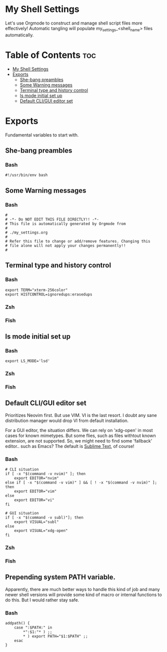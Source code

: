 #+PROPERTY header-args :tangle-mode
#+TITLE My Shell Settings
#+AUTHOR Taylor Shin

* My Shell Settings
Let's use Orgmode to construct and manage shell script files more effectively! Automatic tangling will populate my_settings_<shell_name> files automatically.

* Table of Contents :toc:
- [[#my-shell-settings][My Shell Settings]]
- [[#exports][Exports]]
  - [[#she-bang-preambles][She-bang preambles]]
  - [[#some-warning-messages][Some Warning messages]]
  - [[#terminal-type-and-history-control][Terminal type and history control]]
  - [[#ls-mode-initial-set-up][ls mode initial set up]]
  - [[#default-cligui-editor-set][Default CLI/GUI editor set]]

* Exports
Fundamental variables to start with.

** She-bang preambles
*** Bash
#+begin_src shell :tangle my_settings_bash
#!/usr/bin/env bash
#+end_src

** Some Warning messages
*** Bash
#+begin_src shell :tangle my_settings_bash
#
# -*- Do NOT EDIT THIS FILE DIRECTLY!! -*-
# This file is automatically generated by Orgmode from
#
# ./my_settings.org
#
# Refer this file to change or add/remove features. Changing this
# file alone will not apply your changes permanently!!
#
#+end_src

** Terminal type and history control
*** Bash
#+begin_src shell :tangle my_settings_bash
export TERM="xterm-256color"
export HISTCONTROL=ignoredups:erasedups
#+end_src
*** Zsh
*** Fish

** ls mode initial set up
*** Bash
#+begin_src shell :tangle my_settings_bash
export LS_MODE='lsd'
#+end_src
*** Zsh
*** Fish

** Default CLI/GUI editor set
Prioritizes Neovim first. But use VIM. VI is the last resort. I doubt any sane distribution manager would drop VI from default installation.

For a GUI editor, the situation differs. We can rely on 'xdg-open' in most cases for known mimetypes. But some flies, such as files withtout known extension, are not supported. So, we might need to find some 'fallback' editor.. such as Emacs? The default is [[https://www.sublimetext.com/][Sublime Text]], of course!

*** Bash
#+begin_src shell :tangle my_settings_bash
# CLI situation
if [ -x "$(command -v nvim)" ]; then
    export EDITOR="nvim"
else if [ -x "$(command -v vim)" ] && [ ! -x "$(command -v nvim)" ]; then
    export EDITOR="vim"
else
    export EDITOR="vi"
fi

# GUI situation
if [ -x "$(command -v subl)"]; then
    export VISUAL="subl"
else
    export VISUAL="xdg-open"
fi   
#+end_src

*** Zsh
*** Fish

** Prepending system PATH variable.
Apparently, there are much better ways to handle this kind of job and many newer shell versions will provide some kind of macro or internal functions to do this. But I would rather stay safe.

*** Bash
#+begin_src shell :tangle my_settings_bash
addpath() {
    case ":$PATH:" in
        *":$1:"* ) ;;
        * ) export PATH="$1:$PATH" ;;
    esac
}

#+end_src
